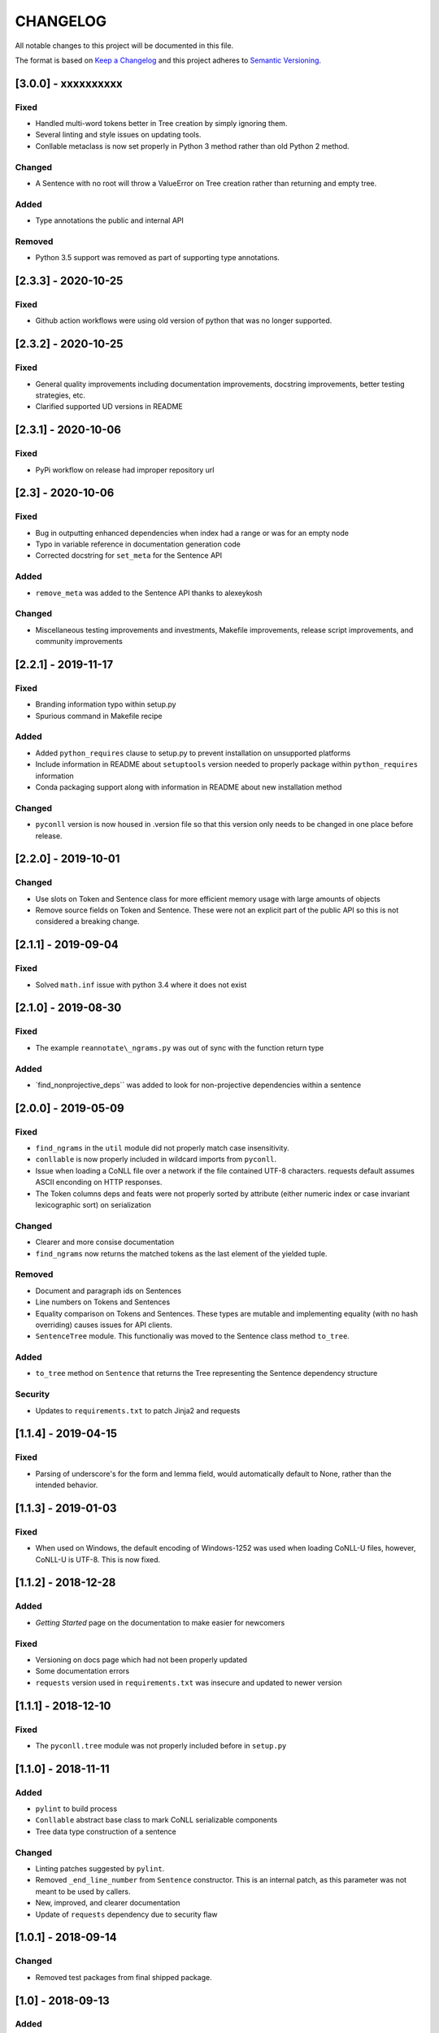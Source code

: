 CHANGELOG
=========

All notable changes to this project will be documented in this file.

The format is based on `Keep a
Changelog <http://keepachangelog.com/en/1.0.0/>`__ and this project
adheres to `Semantic Versioning <http://semver.org/spec/v2.0.0.html>`__.

[3.0.0] - xxxxxxxxxx
--------------------

Fixed
~~~~~

-  Handled multi-word tokens better in Tree creation by simply ignoring
   them.
-  Several linting and style issues on updating tools.
-  Conllable metaclass is now set properly in Python 3 method rather
   than old Python 2 method.

Changed
~~~~~~~

-  A Sentence with no root will throw a ValueError on Tree creation
   rather than returning and empty tree.

Added
~~~~~

-  Type annotations the public and internal API

Removed
~~~~~~~

-  Python 3.5 support was removed as part of supporting type
   annotations.

[2.3.3] - 2020-10-25
--------------------

Fixed
~~~~~

-  Github action workflows were using old version of python that was no
   longer supported.

[2.3.2] - 2020-10-25
--------------------

Fixed
~~~~~

-  General quality improvements including documentation improvements,
   docstring improvements, better testing strategies, etc.
-  Clarified supported UD versions in README

[2.3.1] - 2020-10-06
--------------------

Fixed
~~~~~

-  PyPi workflow on release had improper repository url

[2.3] - 2020-10-06
------------------

Fixed
~~~~~

-  Bug in outputting enhanced dependencies when index had a range or was
   for an empty node
-  Typo in variable reference in documentation generation code
-  Corrected docstring for ``set_meta`` for the Sentence API

Added
~~~~~

-  ``remove_meta`` was added to the Sentence API thanks to alexeykosh

Changed
~~~~~~~

-  Miscellaneous testing improvements and investments, Makefile
   improvements, release script improvements, and community improvements

[2.2.1] - 2019-11-17
--------------------

Fixed
~~~~~

-  Branding information typo within setup.py
-  Spurious command in Makefile recipe

Added
~~~~~

-  Added ``python_requires`` clause to setup.py to prevent installation
   on unsupported platforms
-  Include information in README about ``setuptools`` version needed to
   properly package within ``python_requires`` information
-  Conda packaging support along with information in README about new
   installation method

Changed
~~~~~~~

-  ``pyconll`` version is now housed in .version file so that this
   version only needs to be changed in one place before release.

[2.2.0] - 2019-10-01
--------------------

Changed
~~~~~~~

-  Use slots on Token and Sentence class for more efficient memory usage
   with large amounts of objects
-  Remove source fields on Token and Sentence. These were not an
   explicit part of the public API so this is not considered a breaking
   change.

[2.1.1] - 2019-09-04
--------------------

Fixed
~~~~~

-  Solved ``math.inf`` issue with python 3.4 where it does not exist

[2.1.0] - 2019-08-30
--------------------

Fixed
~~~~~

-  The example ``reannotate\_ngrams.py`` was out of sync with the
   function return type

Added
~~~~~

-  \`find\_nonprojective\_deps\`\` was added to look for non-projective
   dependencies within a sentence

[2.0.0] - 2019-05-09
--------------------

Fixed
~~~~~

-  ``find_ngrams`` in the ``util`` module did not properly match case
   insensitivity.
-  ``conllable`` is now properly included in wildcard imports from
   ``pyconll``.
-  Issue when loading a CoNLL file over a network if the file contained
   UTF-8 characters. requests default assumes ASCII enconding on HTTP
   responses.
-  The Token columns deps and feats were not properly sorted by
   attribute (either numeric index or case invariant lexicographic sort)
   on serialization

Changed
~~~~~~~

-  Clearer and more consise documentation
-  ``find_ngrams`` now returns the matched tokens as the last element of
   the yielded tuple.

Removed
~~~~~~~

-  Document and paragraph ids on Sentences
-  Line numbers on Tokens and Sentences
-  Equality comparison on Tokens and Sentences. These types are mutable
   and implementing equality (with no hash overriding) causes issues for
   API clients.
-  ``SentenceTree`` module. This functionaliy was moved to the Sentence
   class method ``to_tree``.

Added
~~~~~

-  ``to_tree`` method on ``Sentence`` that returns the Tree representing
   the Sentence dependency structure

Security
~~~~~~~~

-  Updates to ``requirements.txt`` to patch Jinja2 and requests

[1.1.4] - 2019-04-15
--------------------

Fixed
~~~~~

-  Parsing of underscore's for the form and lemma field, would
   automatically default to None, rather than the intended behavior.

[1.1.3] - 2019-01-03
--------------------

Fixed
~~~~~

-  When used on Windows, the default encoding of Windows-1252 was used
   when loading CoNLL-U files, however, CoNLL-U is UTF-8. This is now
   fixed.

[1.1.2] - 2018-12-28
--------------------

Added
~~~~~

-  *Getting Started* page on the documentation to make easier for
   newcomers

Fixed
~~~~~

-  Versioning on docs page which had not been properly updated
-  Some documentation errors
-  ``requests`` version used in ``requirements.txt`` was insecure and
   updated to newer version

[1.1.1] - 2018-12-10
--------------------

Fixed
~~~~~

-  The ``pyconll.tree`` module was not properly included before in
   ``setup.py``

[1.1.0] - 2018-11-11
--------------------

Added
~~~~~

-  ``pylint`` to build process
-  ``Conllable`` abstract base class to mark CoNLL serializable
   components
-  Tree data type construction of a sentence

Changed
~~~~~~~

-  Linting patches suggested by ``pylint``.
-  Removed ``_end_line_number`` from ``Sentence`` constructor. This is
   an internal patch, as this parameter was not meant to be used by
   callers.
-  New, improved, and clearer documentation
-  Update of ``requests`` dependency due to security flaw

[1.0.1] - 2018-09-14
--------------------

Changed
~~~~~~~

-  Removed test packages from final shipped package.

[1.0] - 2018-09-13
------------------

Added
~~~~~

-  There is now a FormatError to help make debugging easier if the
   internal data of a Token is put into an invalid state. This error
   will be seen on running ``Token#conll``.
-  Certain token fields with empty values, were not output when calling
   ``Token#conll`` and were instead ignored. This situation now causes a
   FormatError.
-  Stricter parsing and validation of general CoNLL guidelines.

Fixed
~~~~~

-  ``DEPS`` parsing was broken before and assumed that there was less
   information than is actually possible in the UD format. This means
   that now ``deps`` is a tuple with cardinality 4.

[0.3.1] - 2018-08-08
--------------------

Fixed
~~~~~

-  Fixed issue with submodules not being packaged in build

[0.3] - 2018-07-28
------------------

Added
~~~~~

-  Ability to easily load CoNLL files from a network path (url)
-  Some parsing validation. Before the error was not caught up front so
   the error could unexpectedly later show up.
-  Sentence slicing had an issue before if either the start or end was
   omittted.
-  More documentation and examples.
-  Conll is now a ``MutableSequence``, so it handles methods beyond its
   implementation as well as defined by python.

Fixed
~~~~~

-  Some small bug fixes with parsing the token dicts.

[0.2.3] - 2018-07-23
--------------------

Fixed
~~~~~

-  Issues with documentation since docstrings were not in RST. Fixed by
   using napoleon sphinx extension

Added
~~~~~

-  A little more docs
-  More README info
-  Better examples

[0.2.2] - 2018-07-18
--------------------

Fixed
~~~~~

-  Installation issues again with wheel when using ``pip``.

[0.2.1] - 2018-07-18
--------------------

Fixed
~~~~~

-  Installation issues when using ``pip``

[0.2] - 2018-07-16
------------------

Added
~~~~~

-  More documentation
-  Util package for convenient and common logic

[0.1.1] - 2018-07-15
--------------------

Added
~~~~~

-  Documentation which can be found
   `here <https://pyconll.readthedocs.io/en/latest/>`__.
-  Small documentation changes on methods.

[0.1] - 2018-07-04
------------------

Added
~~~~~

-  Everything. This is the first release of this package. The most
   notable absence is documentation which will be coming in a
   near-future release.
